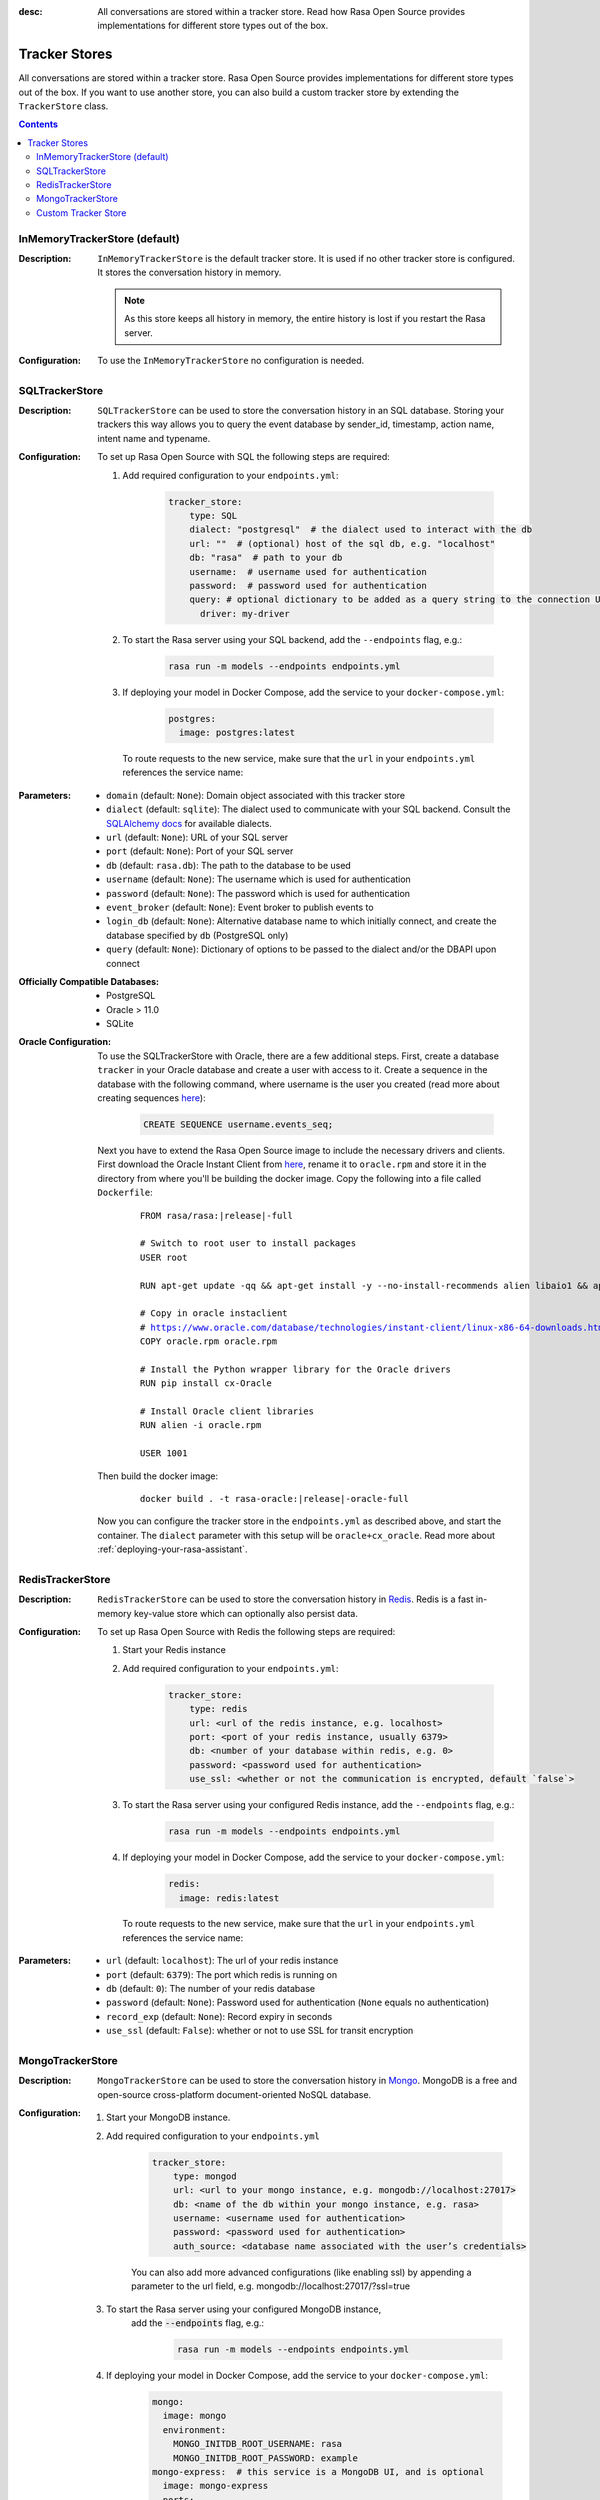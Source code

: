 :desc: All conversations are stored within a tracker store. Read how Rasa Open Source
       provides implementations for different store types out of the box.

.. _tracker-stores:

Tracker Stores
==============

.. edit-link::

All conversations are stored within a tracker store.
Rasa Open Source provides implementations for different store types out of the box.
If you want to use another store, you can also build a custom tracker store by extending the ``TrackerStore`` class.

.. contents::

InMemoryTrackerStore (default)
~~~~~~~~~~~~~~~~~~~~~~~~~~~~~~

:Description:
    ``InMemoryTrackerStore`` is the default tracker store. It is used if no other tracker store is configured.
    It stores the conversation history in memory.

    .. note:: As this store keeps all history in memory, the entire history is lost if you restart the Rasa server.

:Configuration:
    To use the ``InMemoryTrackerStore`` no configuration is needed.

.. _sql-tracker-store:

SQLTrackerStore
~~~~~~~~~~~~~~~

:Description:
    ``SQLTrackerStore`` can be used to store the conversation history in an SQL database.
    Storing your trackers this way allows you to query the event database by sender_id, timestamp, action name,
    intent name and typename.

:Configuration:
    To set up Rasa Open Source with SQL the following steps are required:

    #. Add required configuration to your ``endpoints.yml``:

        .. code-block:: yaml

            tracker_store:
                type: SQL
                dialect: "postgresql"  # the dialect used to interact with the db
                url: ""  # (optional) host of the sql db, e.g. "localhost"
                db: "rasa"  # path to your db
                username:  # username used for authentication
                password:  # password used for authentication
                query: # optional dictionary to be added as a query string to the connection URL
                  driver: my-driver

    #. To start the Rasa server using your SQL backend,
       add the ``--endpoints`` flag, e.g.:

        .. code-block:: bash

            rasa run -m models --endpoints endpoints.yml

    #. If deploying your model in Docker Compose, add the service to your ``docker-compose.yml``:

           .. code-block:: yaml

              postgres:
                image: postgres:latest

       To route requests to the new service, make sure that the ``url`` in your ``endpoints.yml``
       references the service name:

           .. code-block:: yaml
              :emphasize-lines: 4

                tracker_store:
                    type: SQL
                    dialect: "postgresql"  # the dialect used to interact with the db
                    url: "postgres"
                    db: "rasa"  # path to your db
                    username:  # username used for authentication
                    password:  # password used for authentication
                    query: # optional dictionary to be added as a query string to the connection URL
                      driver: my-driver


:Parameters:
    - ``domain`` (default: ``None``): Domain object associated with this tracker store
    - ``dialect`` (default: ``sqlite``): The dialect used to communicate with your SQL backend.  Consult the `SQLAlchemy docs <https://docs.sqlalchemy.org/en/latest/core/engines.html#database-urls>`_ for available dialects.
    - ``url`` (default: ``None``): URL of your SQL server
    - ``port`` (default: ``None``): Port of your SQL server
    - ``db`` (default: ``rasa.db``): The path to the database to be used
    - ``username`` (default: ``None``): The username which is used for authentication
    - ``password`` (default: ``None``): The password which is used for authentication
    - ``event_broker`` (default: ``None``): Event broker to publish events to
    - ``login_db`` (default: ``None``): Alternative database name to which initially  connect, and create the database specified by ``db`` (PostgreSQL only)
    - ``query`` (default: ``None``): Dictionary of options to be passed to the dialect and/or the DBAPI upon connect


:Officially Compatible Databases:
    - PostgreSQL
    - Oracle > 11.0
    - SQLite

:Oracle Configuration:
      To use the SQLTrackerStore with Oracle, there are a few additional steps.
      First, create a database ``tracker`` in your Oracle database and create a user with access to it.
      Create a sequence in the database with the following command, where username is the user you created
      (read more about creating sequences `here <https://docs.oracle.com/cd/B28359_01/server.111/b28310/views002.htm#ADMIN11794>`__):

          .. code-block:: sql

              CREATE SEQUENCE username.events_seq;

      Next you have to extend the Rasa Open Source image to include the necessary drivers and clients.
      First download the Oracle Instant Client from `here <https://www.oracle.com/database/technologies/instant-client/linux-x86-64-downloads.html>`__,
      rename it to ``oracle.rpm`` and store it in the directory from where you'll be building the docker image.
      Copy the following into a file called ``Dockerfile``:

          .. parsed-literal::

              FROM rasa/rasa:\ |release|-full

              # Switch to root user to install packages
              USER root

              RUN apt-get update -qq \
              && apt-get install -y --no-install-recommends \
              alien \
              libaio1 \
              && apt-get clean \
              && rm -rf /var/lib/apt/lists/* /tmp/* /var/tmp/*

              # Copy in oracle instaclient
              # https://www.oracle.com/database/technologies/instant-client/linux-x86-64-downloads.html
              COPY oracle.rpm oracle.rpm

              # Install the Python wrapper library for the Oracle drivers
              RUN pip install cx-Oracle

              # Install Oracle client libraries
              RUN alien -i oracle.rpm

              USER 1001

      Then build the docker image:

          .. parsed-literal::

              docker build . -t rasa-oracle:\ |release|-oracle-full

      Now you can configure the tracker store in the ``endpoints.yml`` as described above,
      and start the container. The ``dialect`` parameter with this setup will be ``oracle+cx_oracle``.
      Read more about :ref:`deploying-your-rasa-assistant`.

.. _redis-tracker-store:

RedisTrackerStore
~~~~~~~~~~~~~~~~~~

:Description:
    ``RedisTrackerStore`` can be used to store the conversation history in `Redis <https://redis.io/>`_.
    Redis is a fast in-memory key-value store which can optionally also persist data.

:Configuration:
    To set up Rasa Open Source with Redis the following steps are required:

    #. Start your Redis instance
    #. Add required configuration to your ``endpoints.yml``:

        .. code-block:: yaml

            tracker_store:
                type: redis
                url: <url of the redis instance, e.g. localhost>
                port: <port of your redis instance, usually 6379>
                db: <number of your database within redis, e.g. 0>
                password: <password used for authentication>
                use_ssl: <whether or not the communication is encrypted, default `false`>

    #. To start the Rasa server using your configured Redis instance,
       add the ``--endpoints`` flag, e.g.:

        .. code-block:: bash

            rasa run -m models --endpoints endpoints.yml

    #. If deploying your model in Docker Compose, add the service to your ``docker-compose.yml``:

           .. code-block:: yaml

              redis:
                image: redis:latest

       To route requests to the new service, make sure that the ``url`` in your ``endpoints.yml``
       references the service name:

        .. code-block:: yaml
           :emphasize-lines: 3

            tracker_store:
                type: redis
                url: <url of the redis instance, e.g. localhost>
                port: <port of your redis instance, usually 6379>
                db: <number of your database within redis, e.g. 0>
                password: <password used for authentication>
                use_ssl: <whether or not the communication is encrypted, default `false`>

:Parameters:
    - ``url`` (default: ``localhost``): The url of your redis instance
    - ``port`` (default: ``6379``): The port which redis is running on
    - ``db`` (default: ``0``): The number of your redis database
    - ``password`` (default: ``None``): Password used for authentication
      (``None`` equals no authentication)
    - ``record_exp`` (default: ``None``): Record expiry in seconds
    - ``use_ssl`` (default: ``False``): whether or not to use SSL for transit encryption

.. _mongo-tracker-store:

MongoTrackerStore
~~~~~~~~~~~~~~~~~

:Description:
    ``MongoTrackerStore`` can be used to store the conversation history in `Mongo <https://www.mongodb.com/>`_.
    MongoDB is a free and open-source cross-platform document-oriented NoSQL database.

:Configuration:
    #. Start your MongoDB instance.
    #. Add required configuration to your ``endpoints.yml``

        .. code-block:: yaml

            tracker_store:
                type: mongod
                url: <url to your mongo instance, e.g. mongodb://localhost:27017>
                db: <name of the db within your mongo instance, e.g. rasa>
                username: <username used for authentication>
                password: <password used for authentication>
                auth_source: <database name associated with the user’s credentials>

        You can also add more advanced configurations (like enabling ssl) by appending
        a parameter to the url field, e.g. mongodb://localhost:27017/?ssl=true

    #. To start the Rasa server using your configured MongoDB instance,
           add the :code:`--endpoints` flag, e.g.:

            .. code-block:: bash

                rasa run -m models --endpoints endpoints.yml

    #. If deploying your model in Docker Compose, add the service to your ``docker-compose.yml``:

           .. code-block:: yaml

              mongo:
                image: mongo
                environment:
                  MONGO_INITDB_ROOT_USERNAME: rasa
                  MONGO_INITDB_ROOT_PASSWORD: example
              mongo-express:  # this service is a MongoDB UI, and is optional
                image: mongo-express
                ports:
                  - 8081:8081
                environment:
                  ME_CONFIG_MONGODB_ADMINUSERNAME: rasa
                  ME_CONFIG_MONGODB_ADMINPASSWORD: example

       To route requests to this database, make sure to set the ``url`` in your ``endpoints.yml`` as the service name,
       and specify the user and password:

        .. code-block:: yaml
           :emphasize-lines: 3, 5-6

            tracker_store:
                type: mongod
                url: mongodb://mongo:27017
                db: <name of the db within your mongo instance, e.g. rasa>
                username: <username used for authentication>
                password: <password used for authentication>
                auth_source: <database name associated with the user’s credentials>


:Parameters:
    - ``url`` (default: ``mongodb://localhost:27017``): URL of your MongoDB
    - ``db`` (default: ``rasa``): The database name which should be used
    - ``username`` (default: ``0``): The username which is used for authentication
    - ``password`` (default: ``None``): The password which is used for authentication
    - ``auth_source`` (default: ``admin``): database name associated with the user’s credentials.
    - ``collection`` (default: ``conversations``): The collection name which is
      used to store the conversations

.. _custom-tracker-store:

Custom Tracker Store
~~~~~~~~~~~~~~~~~~~~

:Description:
    If you require a tracker store which is not available out of the box, you can implement your own.
    This is done by extending the base class ``TrackerStore``.

    .. autoclass:: rasa.core.tracker_store.TrackerStore

:Steps:
    #. Extend the ``TrackerStore`` base class. Note that your constructor has to
       provide a parameter ``url``.
    #. In your ``endpoints.yml`` put in the module path to your custom tracker store
       and the parameters you require:

        .. code-block:: yaml

            tracker_store:
              type: path.to.your.module.Class
              url: localhost
              a_parameter: a value
              another_parameter: another value

    #. If you are deploying in Docker Compose, you have two options to add this store to Rasa Open Source:

          - extending the Rasa image to include the module
          - mounting the module as volume

       Make sure to add the corresponding service as well. For example, mounting it as a volume would look like so:

       ``docker-compose.yml``:

           .. code-block:: yaml
              :emphasize-lines: 5-7

              rasa:
                <existing rasa service configuration>
                volumes:
                  - <existing volume mappings, if there are any>
                  - ./path/to/your/module.py:/app/path/to/your/module.py
              custom-tracker-store:
                image: custom-image:tag

       ``endpoints.yml``:

           .. code-block:: yaml
              :emphasize-lines: 3

              tracker_store:
                type: path.to.your.module.Class
                url: custom-tracker-store
                a_parameter: a value
                another_parameter: another value
